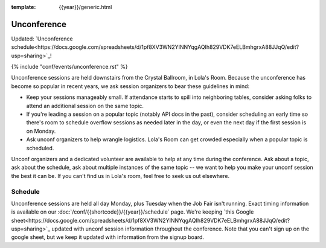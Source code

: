 :template: {{year}}/generic.html


Unconference
============

Updated: `Unconference schedule<https://docs.google.com/spreadsheets/d/1pf8XV3WN2YINNYqgAQIh829VDK7eELBmhgrxA88JJqQ/edit?usp=sharing>`_!

{% include "conf/events/unconference.rst" %}

Unconference sessions are held downstairs from the Crystal Ballroom, in Lola's Room. Because the unconference has become so popular in recent years, we ask session organizers to bear these guidelines in mind:

* Keep your sessions manageably small. If attendance starts to spill into neighboring tables, consider asking folks to attend an additional session on the same topic.
* If you're leading a session on a popular topic (notably API docs in the past), consider scheduling an early time so there's room to schedule overflow sessions as needed later in the day, or even the next day if the first session is on Monday.
* Ask unconf organizers to help wrangle logistics. Lola's Room can get crowded especially when a popular topic is scheduled.


Unconf organizers and a dedicated volunteer are available to help at any time during the conference. Ask about a topic, ask about the schedule, ask about multiple instances of the same topic -- we want to help you make your unconf session the best it can be. If you can't find us in Lola's room, feel free to seek us out elsewhere.


Schedule
--------

Unconference sessions are held all day Monday, plus Tuesday when the Job Fair isn't running. Exact timing information is available on our :doc:`/conf/{{shortcode}}/{{year}}/schedule` page. We're keeping `this Google sheet<https://docs.google.com/spreadsheets/d/1pf8XV3WN2YINNYqgAQIh829VDK7eELBmhgrxA88JJqQ/edit?usp=sharing>`_ updated with unconf session information throughout the conference. Note that you can't sign up on the google sheet, but we keep it updated with information from the signup board.
